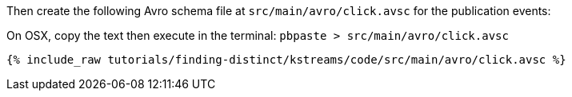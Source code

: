 Then create the following Avro schema file at `src/main/avro/click.avsc` for the publication events:

On OSX, copy the text then execute in the terminal: `pbpaste > src/main/avro/click.avsc`

+++++
<pre class="snippet"><code class="avro">{% include_raw tutorials/finding-distinct/kstreams/code/src/main/avro/click.avsc %}</code></pre>
+++++
